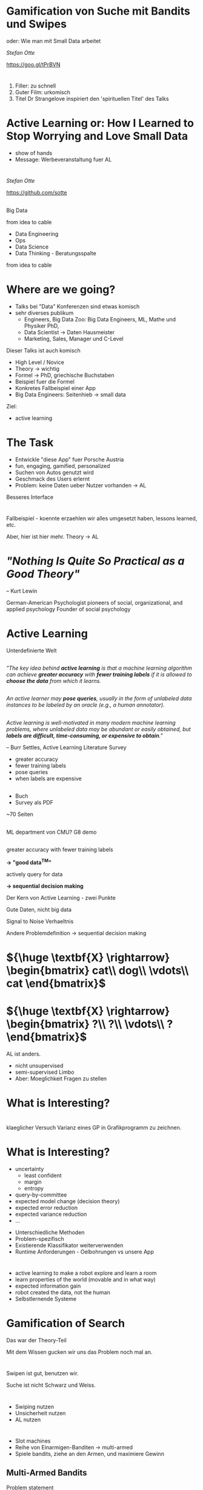 #+REVEAL_ROOT: reveal.js
#+REVEAL_THEME: serif
#+REVEAL_TRANS: slide
#+OPTIONS: reveal_title_slide:nil
#+OPTIONS: toc:nil
#+OPTIONS: num:nil
#+OPTIONS: reveal_history:t
* Gamification von Suche mit Bandits und Swipes

oder: Wie man mit Small Data arbeitet

/Stefan Otte/

https://goo.gl/tPrBVN

[[./img/qr.png]]
* 
:PROPERTIES: 
:reveal_background: img/dr_strangelove.jpg
:reveal_background_size: 50%
:END:

#+BEGIN_NOTES
1. Filler: zu schnell
2. Guter Film: urkomisch
3. Titel Dr Strangelove inspiriert den 'spirituellen Titel' des Talks
#+END_NOTES
* Active Learning or: How I Learned to Stop Worrying and Love Small Data
#+BEGIN_NOTES
- show of hands
- Message: Werbeveranstaltung fuer AL
#+END_NOTES
* 
/Stefan Otte/

https://github.com/sotte

** 
:PROPERTIES: 
:reveal_background: img/pr2.jpg
:reveal_background_size: 80%
:END:
** 
:PROPERTIES: 
:reveal_background: img/um.png
:reveal_background_size: 400px
:END:
#+BEGIN_NOTES
Big Data

from idea to cable

- Data Engineering
- Ops
- Data Science
- Data Thinking - Beratungsspalte

from idea to cable

#+END_NOTES
* Where are we going?
#+BEGIN_NOTES
- Talks bei "Data" Konferenzen sind etwas komisch
- sehr diverses publikum
  - Engineers, Big Data Zoo: Big Data Engineers, ML, Mathe und Physiker PhD,
  - Data Scientist -> Daten Hausmeister
  - Marketing, Sales, Manager und C-Level
 
Dieser Talks ist auch komisch
- High Level / Novice
- Theory -> wichtig
- Formel -> PhD, griechische Buchstaben
- Beispiel fuer die Formel
- Konkretes Fallbeispiel einer App
- Big Data Engineers: Seitenhieb -> small data

Ziel:
- active learning
#+END_NOTES
* The Task
#+BEGIN_NOTES
- Entwickle "diese App" fuer Porsche Austria
- fun, engaging, gamified, personalized
- Suchen von Autos genutzt wird
- Geschmack des Users erlernt
- Problem: keine Daten ueber Nutzer vorhanden -> AL

Besseres Interface
#+END_NOTES
* 
:PROPERTIES: 
:reveal_background: img/cars.png
:reveal_background_size: 100%
:END:
* 
:PROPERTIES: 
:reveal_background: img/cars2.png
:reveal_background_size: 100%
:END:
* 
:PROPERTIES: 
:reveal_background: img/cars3.png
:reveal_background_size: 100%
:END:
* 
:PROPERTIES: 
:reveal_background: img/cars4.png
:reveal_background_size: 100%
:END:
* 
:PROPERTIES: 
:reveal_background: img/cars5.png
:reveal_background_size: 100%
:END:
* 
[[./img/cinder.png]]
#+BEGIN_NOTES
Fallbeispiel - koennte erzaehlen wir alles umgesetzt haben, lessons learned, etc.

Aber, hier ist hier mehr.
Theory -> AL
#+END_NOTES
* /"Nothing Is Quite So Practical as a Good Theory"/ 
-- Kurt Lewin
#+BEGIN_NOTES
German-American Psychologist
pioneers of social, organizational, and applied psychology
Founder of social psychology
#+END_NOTES
* Active Learning
#+BEGIN_NOTES
Unterdefinierte Welt
#+END_NOTES
** 
/"The key idea behind *active learning* is that a machine learning algorithm can achieve *greater accuracy* with *fewer training labels* if it is allowed to *choose the data* from which it learns./
** 
/An active learner may *pose queries*, usually in the form of unlabeled data instances to be labeled by an oracle (e.g., a human annotator)./
** 
/Active learning is well-motivated in many modern machine learning problems, where unlabeled data may be abundant or easily obtained, but *labels are difficult, time-consuming, or expensive to obtain*."/

-- Burr Settles, Active Learning Literature Survey

#+BEGIN_NOTES
- greater accuracy
- fewer training labels
- pose queries
- when labels are expensive
#+END_NOTES
** 
:PROPERTIES: 
:reveal_background: img/al.png
:reveal_background_trans: slide
:reveal_background_size: 50%
:END:

#+BEGIN_NOTES
- Buch 
- Survey als PDF

~70 Seiten
#+END_NOTES
** 
:PROPERTIES: 
:reveal_background: img/burr_settles.jpg
:reveal_background_trans: slide
:END:
#+BEGIN_NOTES
ML department von CMU?
G8 demo
#+END_NOTES
** 
greater accuracy with fewer training labels

#+ATTR_REVEAL: :frag (roll-in)
*\rightarrow "good data^{TM}"*
 
actively query for data

#+ATTR_REVEAL: :frag (roll-in)
*\rightarrow sequential decision making*

#+BEGIN_NOTES
Der Kern von Active Learning - zwei Punkte

Gute Daten, nicht big data

Signal to Noise Verhaeltnis

Andere Problemdefinition -> sequential decision making
#+END_NOTES
* ${\huge \textbf{X} \rightarrow} \begin{bmatrix} cat\\ dog\\ \vdots\\ cat \end{bmatrix}$
* ${\huge \textbf{X} \rightarrow} \begin{bmatrix} ?\\ ?\\ \vdots\\ ? \end{bmatrix}$
#+BEGIN_NOTES
AL ist anders.

- nicht unsupervised
- semi-supervised Limbo
- Aber: Moeglichkeit Fragen zu stellen
#+END_NOTES
* What is *Interesting*?
* 
:PROPERTIES: 
:reveal_background: img/al_scenarios.svg.p0.svg
:reveal_background_trans: slide
:reveal_background_size: 50%
:END:
* 
:PROPERTIES: 
:reveal_background: img/al_scenarios.svg.p1.svg
:reveal_background_trans: slide
:reveal_background_size: 50%
:END:
* 
:PROPERTIES: 
:reveal_background: img/al_scenarios.svg.p2.svg
:reveal_background_trans: slide
:reveal_background_size: 50%
:END:
* 
:PROPERTIES: 
:reveal_background: img/al_scenarios.svg.p3.svg
:reveal_background_trans: slide
:reveal_background_size: 50%
:END:
* 
:PROPERTIES: 
:reveal_background: img/al_scenarios.svg.p4.svg
:reveal_background_trans: slide
:reveal_background_size: 50%
:END:
* 
:PROPERTIES: 
:reveal_background: img/al_scenarios.svg.p5.svg
:reveal_background_trans: slide
:reveal_background_size: 50%
:END:
* 
:PROPERTIES: 
:reveal_background: img/al_scenarios.svg.p6.svg
:reveal_background_trans: slide
:reveal_background_size: 50%
:END:
* 
:PROPERTIES: 
:reveal_background: img/al_scenarios.svg.p7.svg
:reveal_background_trans: slide
:reveal_background_size: 50%
:END:
* 
:PROPERTIES: 
:reveal_background: img/al_scenarios.svg.p8.svg
:reveal_background_trans: slide
:reveal_background_size: 50%
:END:
* 
:PROPERTIES: 
:reveal_background: img/al_scenarios.svg.p9.svg
:reveal_background_trans: slide
:reveal_background_size: 50%
:END:
#+BEGIN_NOTES
klaeglicher Versuch Varianz eines GP in Grafikprogramm zu zeichnen.
#+END_NOTES
* What is *Interesting*?
#+ATTR_REVEAL: :frag appear
- uncertainty
  - least confident
  - margin
  - entropy
- query-by-committee
- expected model change (decision theory)
- expected error reduction
- expected variance reduction
- ...
#+BEGIN_NOTES
- Unterschiedliche Methoden
- Problem-spezifisch
- Existierende Klassifikator weiterverwenden
- Runtime Anforderungen - Oelbohrungen vs unsere App
#+END_NOTES
* 
:PROPERTIES: 
:reveal_background: img/tcr.png
:reveal_background_size: 100%
:END:

#+BEGIN_NOTES
- active learning to make a robot explore and learn a room
- learn properties of the world (movable and in what way)
- expected information gain
- robot created the data, not the human
- Selbstlernende Systeme
#+END_NOTES
* Gamification of Search
#+BEGIN_NOTES
Das war der Theory-Teil

Mit dem Wissen gucken wir uns das Problem noch mal an.
#+END_NOTES
* 
:PROPERTIES: 
:reveal_background: img/cars.png
:reveal_background_size: 100%
:END:
#+BEGIN_NOTES
Swipen ist gut, benutzen wir.

Suche ist nicht Schwarz und Weiss.
#+END_NOTES
* 
:PROPERTIES: 
:reveal_background: img/cars10.png
:reveal_background_size: 100%
:END:
* 
:PROPERTIES: 
:reveal_background: img/cars11.png
:reveal_background_size: 100%
:END:
* 
:PROPERTIES: 
:reveal_background: img/cars12.png
:reveal_background_size: 100%
:END:
* 
:PROPERTIES: 
:reveal_background: img/cars13.png
:reveal_background_size: 100%
:END:
#+BEGIN_NOTES
- Swiping nutzen
- Unsicherheit nutzen
- AL nutzen
#+END_NOTES
* 
:PROPERTIES: 
:reveal_background: img/vegas.jpg
:reveal_background_size: 100%
:END:
#+BEGIN_NOTES
- Slot machines
- Reihe von Einarmigen-Banditen -> multi-armed
- Spiele bandits, ziehe an den Armen, und maximiere Gewinn
#+END_NOTES
** Multi-Armed Bandits
Problem statement
#+ATTR_REVEAL: :frag (roll-in)
1. Find a multi-armed bandit
2. Play arms using bandit theory
3. Profit $$$
** Problem statement
- given a bandit with $n$ arms
- each arm $i \in {1,\dots,n}$ returns reward 
$$y \sim P(y; \theta_i)$$

#+ATTR_REVEAL: :frag (roll-in)
*Goal*: Find a policy that 
$$\max \sum_{t=1}^T y_t$$

* UCB
#+ATTR_REVEAL: :frag roll-in
past performance + exploration bonus
#+BEGIN_NOTES
- Upper confident bound
- "Optimism in the face of uncertainty"
- "Optimismus im Angesicht der Unsicherheit"
- Greedy
- Not optimal, but bounded
- Exploration vs Exploitation
- Many variations of UCB
#+END_NOTES
** UCB1
#+ATTR_REVEAL: :frag roll-in
Play each arm once

#+ATTR_REVEAL: :frag roll-in
Then play arm that $$\Large \arg\max_i \; \bar\mu_i + \sqrt{\frac{2\ln n}{n_i}}$$
#+ATTR_REVEAL: :frag roll-in
  - $\bar\mu_i$: mean reward of arm $i$
  - $n$: total rounds played
  - $n_i$: rounds arm $i$ was played

* Demo
* Where are we?
#+BEGIN_NOTES
- active learning
- bandits
- UCB family
- UCB1 example

- app with swiping
- using bandits
#+END_NOTES
* One Bandit per Feature
#+ATTR_REVEAL: :frag (roll-in)
- brand bandit
  - arms: Porsche, VW, ...
- car body bandit
  - arms: SUV, coupe, ...
- segment bandit
  - arms: sports car, economy, ...

#+BEGIN_NOTES
Porsche und VW sind auspraegungeng des Features 'Brand'

Wenn man swiped,
zieht man einen Arm an jedem multi-armed Bandit.
D.h. man zieht an drei Armen.

each bandit creates a *ranking* for the given feature
#+END_NOTES

* Ranking with Elasticsearch
#+BEGIN_NOTES
- ES made for creating rankings
- output of bandits is input of elasticsearch query
#+END_NOTES
[[./img/es_ranking.png]]
[[./img/es.png]]
* Practical Remarks
#+BEGIN_NOTES
Ende meiner Werbeveranstaltung fuer AL
#+END_NOTES
** Popularity Bias
:PROPERTIES: 
:reveal_background: img/bias.png
:reveal_background_size: 100%
:END:
** 
:PROPERTIES: 
:reveal_background: img/segmentation.png
:reveal_background_size: 120%
:END:
#+BEGIN_NOTES
- Sparse PCA to find set of sparse components that can optimally reconstruct the data
- Then clustering
#+END_NOTES
** Implementation
#+ATTR_REVEAL: :frag (roll-in)
- Python
- sklearn
- Flask REST API
- Elasticsearch
* Conclusion
*Active Learning*

Or: How I Learned to Stop Worrying and Love Small Data

* Related Topics
- Sequential Decision Making
- Experimental Design
- (Bayesian) Reinforcement Learning
- Global Optimizaiton
- Optimal solution exists: planning in *belief space*, but is infeasible
- Tuning hyperparams with [[https://github.com/zygmuntz/hyperband][Hyperband]]

* References
- [[http://burrsettles.com/pub/settles.activelearning.pdf][Active Learning Literature Survey]]
- [[http://homes.dsi.unimi.it/~cesabian/Pubblicazioni/ml-02.pdf][Finite-time Analysis of the Multiarmed Bandit Problem - Auer et al]]
- [[https://ipvs.informatik.uni-stuttgart.de/mlr/marc/teaching/14-BanditsOptimizationActiveLearningBayesianRL.pdf][Bandits, Global Optimization, Active Learning, and Bayesian RL -- understanding the common ground - Toussaint]] [[https://www.youtube.com/watch?v=5rev-zVx1Ps][video]]

* Thanks!
*Questions?*

/Stefan Otte/

https://goo.gl/tPrBVN

[[./img/qr.png]]
